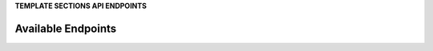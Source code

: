 .. 
.. xxxxx
..


**TEMPLATE SECTIONS API ENDPOINTS**

.. term-http-methods-start

Available Endpoints
--------------------------------------------------

.. image:: ../../images/api-request-get-audit-events.png
   :width: 440 px
   :alt: GET /audit-events
   :align: left
   :class: no-scaled-link
   :target: https://docs.amperity.com/api/endpoint_get_audit_events_list.html

.. image:: ../../images/api-request-get-campaigns.png
   :width: 440 px
   :alt: GET /campaigns
   :align: left
   :class: no-scaled-link
   :target: https://docs.amperity.com/api/endpoint_get_campaigns_list.html

.. image:: ../../images/api-request-get-ingest-jobs.png
   :width: 440 px
   :alt: GET /ingest/jobs/{id}
   :align: left
   :class: no-scaled-link
   :target: https://docs.amperity.com/api/endpoint_get_ingest_jobs.html

.. image:: ../../images/api-request-get-segments.png
   :width: 440 px
   :alt: GET /segments
   :align: left
   :class: no-scaled-link
   :target: https://docs.amperity.com/api/endpoint_get_segments_list.html

.. image:: ../../images/api-request-get-workflow-runs-list.png
   :width: 440 px
   :alt: GET /workflows/runs/
   :align: left
   :class: no-scaled-link
   :target: https://docs.amperity.com/api/endpoint_get_workflows_list.html

.. image:: ../../images/api-request-get-workflow-runs-fetch.png
   :width: 440 px
   :alt: GET /workflows/runs/{id}
   :align: left
   :class: no-scaled-link
   :target: https://docs.amperity.com/api/endpoint_get_workflows_fetch.html

.. image:: ../../images/api-post-workflow-run-stop.png
   :width: 440 px
   :alt: POST /workflow/runs/{id}/stop
   :align: left
   :class: no-scaled-link
   :target: https://docs.amperity.com/api/endpoint_post_workflows_stop.html

.. term-http-methods-end
